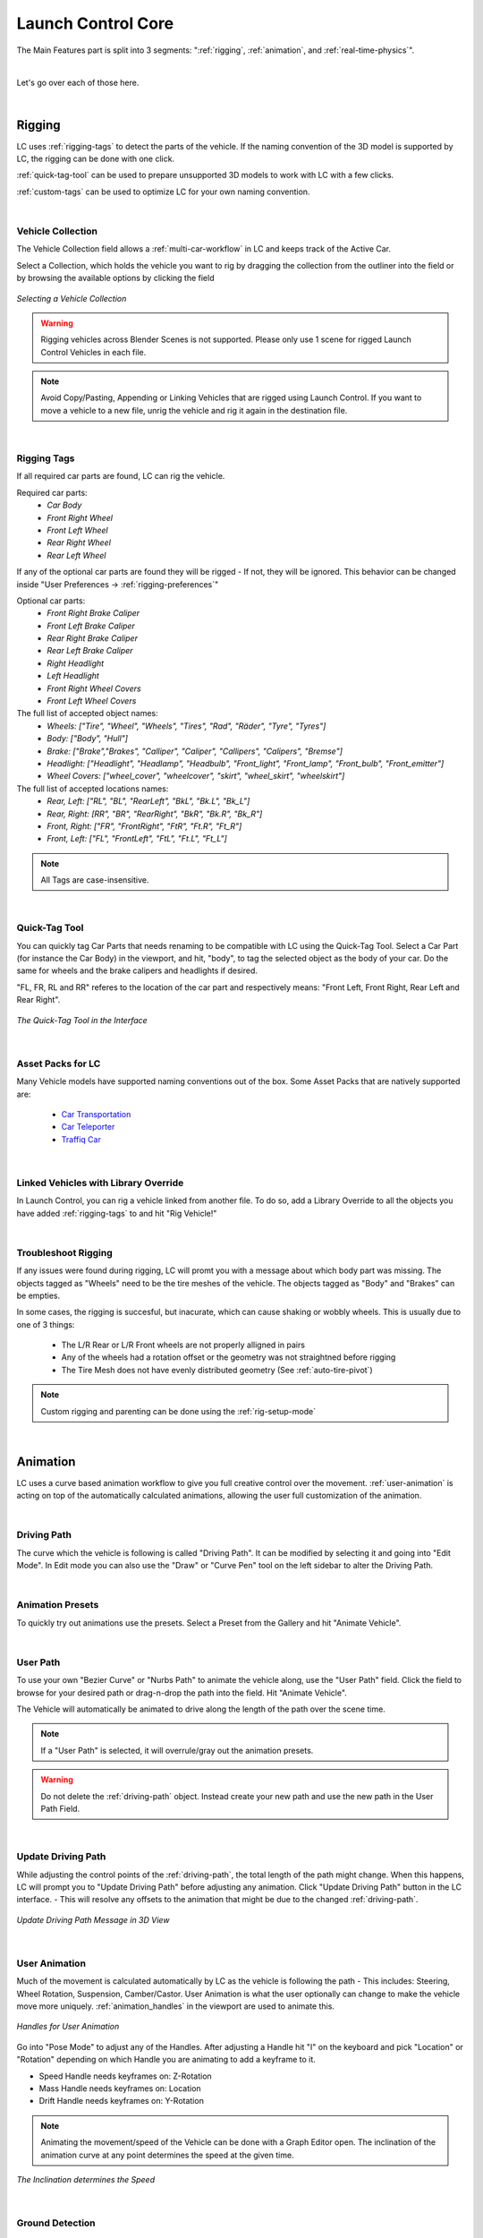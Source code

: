 Launch Control Core
===================================
The Main Features part is split into 3 segments: ":ref:`rigging`, :ref:`animation`, and :ref:`real-time-physics`".

|

Let's go over each of those here.

|
.. _rigging:
Rigging
------
LC uses :ref:`rigging-tags` to detect the parts of the vehicle. If the naming convention of the 3D model is supported by LC, the rigging can be done with one click. 

:ref:`quick-tag-tool` can be used to prepare unsupported 3D models to work with LC with a few clicks.

:ref:`custom-tags` can be used to optimize LC for your own naming convention.

|
.. _vehicle-collection:
Vehicle Collection
^^^^^^^^^^

The Vehicle Collection field allows a :ref:`multi-car-workflow` in LC and keeps track of the Active Car.

Select a Collection, which holds the vehicle you want to rig by dragging the collection from the outliner into the field or by browsing the available options by clicking the field

..  figure:: gif/DOC_Select_Car_GIF.gif
    :alt: Select Car GIF
    :class: with-shadow
    :width: 600px
    :align: center
    
    *Selecting a Vehicle Collection* 

.. warning::
    Rigging vehicles across Blender Scenes is not supported. Please only use 1 scene for rigged Launch Control Vehicles in each file.

.. note::
    Avoid Copy/Pasting, Appending or Linking Vehicles that are rigged using Launch Control. If you want to move a vehicle to a new file, unrig the vehicle and rig it again in the destination file.

|
.. _rigging-tags:
Rigging Tags
^^^^^^^^^^


If all required car parts are found, LC can rig the vehicle.

Required car parts:
    * *Car Body*
    * *Front Right Wheel*
    * *Front Left Wheel*
    * *Rear Right Wheel*
    * *Rear Left Wheel*


If any of the optional car parts are found they will be rigged - If not, they will be ignored. This behavior can be changed inside "User Preferences -> :ref:`rigging-preferences`"

Optional car parts:
    * *Front Right Brake Caliper*
    * *Front Left Brake Caliper*
    * *Rear Right Brake Caliper*
    * *Rear Left Brake Caliper*
    * *Right Headlight*
    * *Left Headlight*
    * *Front Right Wheel Covers*
    * *Front Left Wheel Covers*


The full list of accepted object names:
    * *Wheels:   ["Tire", "Wheel", "Wheels", "Tires", "Rad", "Räder", "Tyre", "Tyres"]*
    * *Body:   ["Body", "Hull"]*
    * *Brake:   ["Brake","Brakes", "Calliper", "Caliper", "Callipers", "Calipers", "Bremse"]*
    * *Headlight:   ["Headlight", "Headlamp", "Headbulb", "Front_light", "Front_lamp", "Front_bulb", "Front_emitter"]*
    * *Wheel Covers:   ["wheel_cover", "wheelcover", "skirt", "wheel_skirt", "wheelskirt"]*


The full list of accepted locations names:
    * *Rear, Left:   ["RL", "BL", "RearLeft", "BkL", "Bk.L", "Bk_L"]*
    * *Rear, Right:   [RR", "BR", "RearRight", "BkR", "Bk.R", "Bk_R"]*
    * *Front, Right:   ["FR", "FrontRight", "FtR", "Ft.R", "Ft_R"]*
    * *Front, Left:   ["FL", "FrontLeft", "FtL", "Ft.L", "Ft_L"]*

.. note::
   All Tags are case-insensitive.


|
.. _quick-tag-tool:
Quick-Tag Tool
^^^^^^^^^^
You can quickly tag Car Parts that needs renaming to be compatible with LC using the Quick-Tag Tool. Select a Car Part (for instance the Car Body) in the viewport, and hit, "body", to tag the selected object as the body of your car. Do the same for wheels and the brake calipers and headlights if desired. 

"FL, FR, RL and RR" referes to the location of the car part and respectively means: "Front Left, Front Right, Rear Left and Rear Right".

..  figure:: img/IMG_QUICK_TAG_TOOL.jpg
    :alt: Quick-Tag Tool
    :class: with-shadow
    :width: 350px
    :align: center
    
    *The Quick-Tag Tool in the Interface* 


|
.. _native_lc_support:
Asset Packs for LC
^^^^^^^^^^
Many Vehicle models have supported naming conventions out of the box.
Some Asset Packs that are natively supported are:
    * `Car Transportation <https://blendermarket.com/products/transportation>`_
    * `Car Teleporter <https://blendermarket.com/products/car-teleporter>`_
    * `Traffiq Car <https://blendermarket.com/products/car-library-traffiq-vehicles-for-blender>`_


|
.. _library-override:
Linked Vehicles with Library Override
^^^^^^^^^^

In Launch Control, you can rig a vehicle linked from another file. To do so, add a Library Override to all the objects you have added :ref:`rigging-tags` to and hit "Rig Vehicle!"


|
.. _troubleshoot_rigging:
Troubleshoot Rigging
^^^^^^^^^^

If any issues were found during rigging, LC will promt you with a message about which body part was missing.
The objects tagged as "Wheels" need to be the tire meshes of the vehicle. The objects tagged as "Body" and "Brakes" can be empties.

In some cases, the rigging is succesful, but inacurate, which can cause shaking or wobbly wheels.
This is usually due to one of 3 things:
    * The L/R Rear or L/R Front wheels are not properly alligned in pairs
    * Any of the wheels had a rotation offset or the geometry was not straightned before rigging
    * The Tire Mesh does not have evenly distributed geometry (See :ref:`auto-tire-pivot`)

.. note::
    Custom rigging and parenting can be done using the :ref:`rig-setup-mode`


|
.. _animation:
Animation
------
LC uses a curve based animation workflow to give you full creative control over the movement. :ref:`user-animation` is acting on top of the automatically calculated animations, allowing the user full customization of the animation.

|
.. _driving-path:
Driving Path
^^^^^^^^

The curve which the vehicle is following is called "Driving Path". It can be modified by selecting it and going into "Edit Mode". In Edit mode you can also use the "Draw" or "Curve Pen" tool on the left sidebar to alter the Driving Path.

|
.. _animation-presets:
Animation Presets
^^^^^^
To quickly try out animations use the presets. Select a Preset from the Gallery and hit "Animate Vehicle".

|
.. _user-path:
User Path
^^^^^^
To use your own "Bezier Curve" or "Nurbs Path" to animate the vehicle along, use the "User Path" field.
Click the field to browse for your desired path or drag-n-drop the path into the field. Hit "Animate Vehicle".

The Vehicle will automatically be animated to drive along the length of the path over the scene time.

.. note::
    If a "User Path" is selected, it will overrule/gray out the animation presets.

.. warning::
    Do not delete the :ref:`driving-path` object. Instead create your new path and use the new path in the User Path Field.

|
.. _update-driving-path:
Update Driving Path
^^^^^^
While adjusting the control points of the :ref:`driving-path`, the total length of the path might change.
When this happens, LC will prompt you to "Update Driving Path" before adjusting any animation.
Click "Update Driving Path" button in the LC interface. - This will resolve any offsets to the animation that might be due to the changed :ref:`driving-path`.

..  figure:: img/IMG_UpdateDrivingPath.jpg
    :alt: Update Driving Path
    :class: with-shadow
    :width: 350px
    :align: center
    
    *Update Driving Path Message in 3D View* 

|
.. _user-animation:
User Animation
^^^^^^
Much of the movement is calculated automatically by LC as the vehicle is following the path - This includes: Steering, Wheel Rotation, Suspension, Camber/Castor.
User Animation is what the user optionally can change to make the vehicle move more uniquely. :ref:`animation_handles` in the viewport are used to animate this.

..  figure:: img/IMG_UserAnim.png
    :alt: User Animation
    :class: with-shadow
    :width: 350px
    :align: center
    
    *Handles for User Animation* 

Go into "Pose Mode" to adjust any of the Handles.
After adjusting a Handle hit "I" on the keyboard and pick "Location" or "Rotation" depending on which Handle you are animating to add a keyframe to it.

* Speed Handle needs keyframes on: Z-Rotation
* Mass Handle needs keyframes on: Location
* Drift Handle needs keyframes on: Y-Rotation


.. note::
    Animating the movement/speed of the Vehicle can be done with a Graph Editor open. The inclination of the animation curve at any point determines the speed at the given time.

..  figure:: img/IMG_speed.png
    :alt: Speed Animation
    :class: with-shadow
    :width: 350px
    :align: center
    
    *The Inclination determines the Speed* 

|
.. _ground-detection:
Ground Detection
^^^^^^

The vehicle will automatically detect any ground objects which are added to the collection called "Ground Detection".
To add additional objects which will act as ground detection move them into this collection.

Using the :ref:`snap-driving-path` you can make the control points of the :ref:`driving-path` snap to the ground detection objects. 

.. note::
    The threshold for the vehicle detecting the ground is 4 m. If the vehicle is further away than this, it will instead stick to the path.


|
.. _speedometer:
Speedometer
^^^^^^

Checking this box will show a Speedometer hovering over the vehicle in the 3D view. A Speedometer will also be shown in the Add-on UI.

The Units can be changed using :ref:`use-impertial-units` inside the Add-on Preferences.

.. note::
    The Speed is calculated temporally and can only be calculated correctly when the animation is playing forward in real-time. Use the "Refresh Speed" Button to force LC to calculate the correct speed at the current frame.

.. note::
    The Speedometer in the Add-on UI is only working when the mouse is hovering over the panel. Otherwise this value does not update due to the way Blender works. The Speedometer in the 3D view is not affected by this.


|
.. _real-time-physics:
Real-Time Physics
------

Physics are used in LC to add secondary motion to the vehicle, which is tedious to animate by hand.
The Physics are layed on top of the Automatic and :ref:`user-animation` and are fully non-destructive to the :ref:`user-animation`.

Presets can be used to get different results, or use the :ref:`physics-customize` checkbox to adjust the Physics settings in detail.

The Physics always have one of five states:
    * :ref:`live-physics`
    * :ref:`baked-physics`
    * :ref:`muted-physics`
    * :ref:`outdated-physics`
    * :ref:`invalid-physics`

.. note::
    The Physics are framerate independent, but are optimized a framerate of 24 fps.

|
.. _live-physics:
Live Physics
^^^^^^

When the Physics are LIVE, they are simulated in real-time when Blender is playing forward.

..  image:: img/IMG_LivePhysics.jpg
    :alt: Enable Physics
    :class: with-shadow
    :width: 300px
    :align: center

|

.. note::
    Physics cannot be calculated LIVE when playing backward.
    LIVE Physics will cache when playing forward. To ensure you are seeing the latest result, revert the timeline back to frame 0 or hit the 'Reset Physics'-button.

|
.. _baked-physics:
Baked Physics
^^^^^^

When the Physics are BAKED, changes to the animation will not affect the physics. The Physics are locked and are ready to be rendered.

..  image:: img/IMG_BakedPhysics.jpg
    :alt: Enable Physics
    :class: with-shadow
    :width: 300px
    :align: center

|

.. warning::
    Due to a bug in Blender, BAKED physics do not load correctly when re-opening the file. After reopening, you would need to bake the physics again.

To bake the physics, click "Bake Physics!". This will take you to the baking menu, where you can add :ref:`physics-warm-up` and start the bake with "Confirm Bake!".
LC will mark the area which will be baked in the timeline.

..  figure:: img/IMG_Physics_Baking.jpg
    :alt: Physics Baking
    :class: with-shadow
    :width: 500px
    :align: center

    *Baking Menu, when a bake has been started*

When the bake finishes, click "Revert to Physics Menu".

..  figure:: img/IMG_Physics_Baking_02.jpg
    :alt: Physics Baking
    :class: with-shadow
    :width: 500px
    :align: center
    
    *When bake finishes, you can revert back to the main Physics Menu* 


|
.. _physics-warm-up:
Warm Up Frames
******

To avoid "popping" on the first frame of the physics you can add warm up frames before your animated section starts. During the baking process you have the option of enabling this and setting the amount of frames.

.. note::
    It's only possible to add warm up frames if your animation starts after frame 0 of the scene timeline. Warm up frames can not be negative frames.

|
.. _muted-physics:
Muted Physics
^^^^^^

When the Physics are MUTED, the baked physics motion is kept, but disabled temporarily. The vehicle will only have the motion from the animation. Hit the Unmute button to show the baked physics motion again.

|
.. _outdated-physics:
Outdated Physics
^^^^^^

When the Physics are OUTDATED, they have been baked, but changes in the scene or the physics settings have made the bake invalid or outdated. Please bake the physics again if this is the case.

|
.. _invalid-physics:
Invalid Physics
^^^^^^

When the Physics are INVALID, you will need to hit the "Reset Physics" button to update them. If the Physics are BAKED, this will launch a re-bake. If the Physics are LIVE, it will instead clear the real-time cache, resolving the issue.

|

.. _g-force-vizualiser:
G-Force Vizualiser
^^^^^^

To make it easier to debug what the Physics are doing a G-Force Vizualiser is showing up above the vehicle when the physics are turned on. It can be disabled inside :ref:`view` in the "Manual Gearbox".
When the G-Force exceeds 1.8 g, the vizualiser turns red indicating that a big force is acting on the body. To decrease the magnitude of the force, decrease the acceleration of the vehicle or make turns smoother.

..  figure:: gif/GIF_G-Force.gif
    :alt: Custom Physics
    :class: with-shadow
    :width: 350px
    :align: center

    *The G-Forces which are working on the vehicle*

.. note::
    LC uses a physically plausible simulation engine, but take the values with a grain of salt. It only indicates the approximate value for you.


|
.. _physics-customize:
Customize
^^^^^^

By checking to "Customize" box, a list of sliders will be revealed.
These sliders can be used to adjust the parameters used when simulating the physics. If the Physics are Baked, you would need to re-bake to see the result of the change. 

..  figure:: img/IMG_PhysicsCustom.jpg
    :alt: Custom Physics
    :class: with-shadow
    :width: 350px
    :align: center
    
    *Physics can be customized in the Interface* 

**Spring Hardness:**
    * *The 'Tightness/Hardness' of the Spring. Increase this to have the Spring be harder and respond faster (Feeling of a light vehicle or road/track vehicle), decrease this to make the Spring respond slower and feel softer (Feeling of a heavy offroad vehicle).*

**Spring Damping:**
    * *How quickly the spring stops moving after an impact. A low value makes the spring wobble for a long time after an impulse.*

**Smoothing:**
    * *Adds extra smoothing to the ride. Makes the response slower and dampens more of the forces. Equivilant to Decreasing 'Hardness' and Increasing 'Dampening' at the same time.*

**Simulate Gravity:**
    * *Let the physics take care of the Gravity when the vehicle is in the air. When 'ON' the vehicle might deviate more from the Driving Path during jumps. When 'OFF' the car will stick 'tightly' to the path, even if it would be physically impossible - This is useful for making the car do loops or running over a bumpy road in a controlled manner*

**Auto Level:**
    * *During airtime, the vehicle can start to nose-dive or pitch backwards. Using Auto Level, you can bias the physics toward keeping the vehicle level rather than pitching or rolling.*

**Vehicle Mass:**
    * *Similar to 'Spring Hardness', affects how much the car is affected by impacts from the road. Increase this to make the bumps and landings have less impact on the body motion of the vehicle and vice-versa.*

**Spring Offset:**
    * *Fine-tune the physics Suspension Height. This is only affecting the car when physics are turned on.*

.. warning::
    When "Spring Offset" is set too high, the car will keep bouncing. 




|
.. _postfx:
PostFX
^^^^^^

To make it easier to art direct the :ref:`real-time-physics`, use the PostFX to adjust the influence of the forces acting on each Axis of Rotation and Location. PostFX can be animated as well.

Body Forces:

    Pitch, Yaw, Roll:
        * *The physics influence on the body of the car in each of the 3 rotation axis.*

    Up/Down: 
        * *The physics influence on the up/down movement of the body of the car.*
|
Wheel Forces:

    Up/Down:
        * *How much an impact from the ground affects the wheels up/down movement. (During jumps or when running over bumps)*
       
    Tire Pressure:
        * *How much the tires are allowed to clip through the floor (To simulate low pressure inside the tires when they have a hard impact with the ground).*

